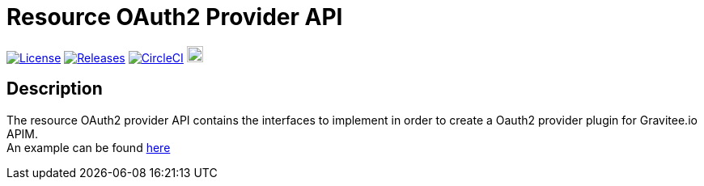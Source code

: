 
= Resource OAuth2 Provider API

image:https://img.shields.io/badge/License-Apache%202.0-blue.svg["License", link="https://github.com/gravitee-io/gravitee-resource-oauth2-provider-api/blob/master/LICENSE.txt"]
image:https://img.shields.io/badge/semantic--release-conventional%20commits-e10079?logo=semantic-release["Releases", link="https://github.com/gravitee-io/gravitee-resource-oauth2-provider-api/releases"]
image:https://circleci.com/gh/gravitee-io/gravitee-resource-oauth2-provider-api.svg?style=svg["CircleCI", link="https://circleci.com/gh/gravitee-io/gravitee-resource-oauth2-provider-api"]
image:https://f.hubspotusercontent40.net/hubfs/7600448/gravitee-github-button.jpg["Join the community forum", link="https://community.gravitee.io?utm_source=readme", height=20]


== Description
The resource OAuth2 provider API contains the interfaces to implement in order to create a Oauth2 provider plugin for Gravitee.io APIM. +
An example can be found https://github.com/gravitee-io/gravitee-resource-oauth2-provider-keycloak[here]